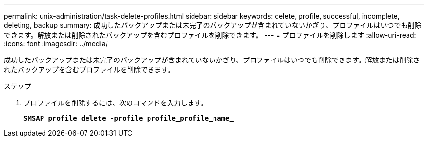 ---
permalink: unix-administration/task-delete-profiles.html 
sidebar: sidebar 
keywords: delete, profile, successful, incomplete, deleting, backup 
summary: 成功したバックアップまたは未完了のバックアップが含まれていないかぎり、プロファイルはいつでも削除できます。解放または削除されたバックアップを含むプロファイルを削除できます。 
---
= プロファイルを削除します
:allow-uri-read: 
:icons: font
:imagesdir: ../media/


[role="lead"]
成功したバックアップまたは未完了のバックアップが含まれていないかぎり、プロファイルはいつでも削除できます。解放または削除されたバックアップを含むプロファイルを削除できます。

.ステップ
. プロファイルを削除するには、次のコマンドを入力します。
+
`*SMSAP profile delete -profile profile_profile_name_*`


